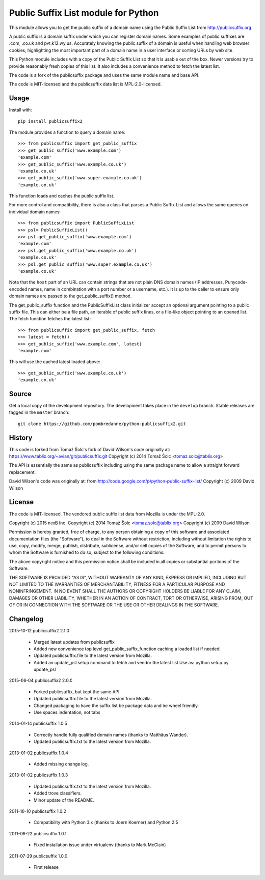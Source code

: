 Public Suffix List module for Python
====================================

This module allows you to get the public suffix of a domain name using the
Public Suffix List from http://publicsuffix.org

A public suffix is a domain suffix under which you can register domain
names. Some examples of public suffixes are .com, .co.uk and pvt.k12.wy.us.
Accurately knowing the public suffix of a domain is useful when handling
web browser cookies, highlighting the most important part of a domain name
in a user interface or sorting URLs by web site.

This Python module includes with a copy of the Public Suffix List so that it is
usable out of the box. Newer versions try to provide reasonably fresh copies of
this list. It also includes a convenience method to fetch the latest list.

The code is a fork of the publicsuffix package and uses the same module name and
base API.

The code is MIT-licensed and the publicsuffix data list is MPL-2.0-licensed.




Usage
-----

Install with::

    pip install publicsuffix2

The module provides a function to query a domain name::

    >>> from publicsuffix import get_public_suffix
    >>> get_public_suffix('www.example.com')
    'example.com'
    >>> get_public_suffix('www.example.co.uk')
    'example.co.uk'
    >>> get_public_suffix('www.super.example.co.uk')
    'example.co.uk'

This function loads and caches the public suffix list.

For more control and compatibility, there is also a class that parses a Public
Suffix List and allows the same queries on individual domain names::

    >>> from publicsuffix import PublicSuffixList
    >>> psl= PublicSuffixList()
    >>> psl.get_public_suffix('www.example.com')
    'example.com'
    >>> psl.get_public_suffix('www.example.co.uk')
    'example.co.uk'
    >>> psl.get_public_suffix('www.super.example.co.uk')
    'example.co.uk'

Note that the ``host`` part of an URL can contain strings that are
not plain DNS domain names (IP addresses, Punycode-encoded names, name in
combination with a port number or a username, etc.). It is up to the
caller to ensure only domain names are passed to the get_public_suffix()
method.


The get_public_suffix function and the PublicSuffixList class initializer accept
an optional argument pointing to a public suffix file. This can either be a file
path, an iterable of public suffix lines, or a file-like object pointing to an
opened list. The fetch function fetches the latest list::

    >>> from publicsuffix import get_public_suffix, fetch
    >>> latest = fetch()
    >>> get_public_suffix('www.example.com', latest)
    'example.com'

This will use the cached latest loaded above::

    >>> get_public_suffix('www.example.co.uk')
    'example.co.uk'



Source
------

Get a local copy of the development repository. The development takes 
place in the ``develop`` branch. Stable releases are tagged in the ``master``
branch::

    git clone https://github.com/pombredanne/python-publicsuffix2.git


History
-------
This code is forked from Tomaž Šolc's fork of David Wilson's code originally at:
https://www.tablix.org/~avian/git/publicsuffix.git
Copyright (c) 2014 Tomaž Šolc <tomaz.solc@tablix.org>

The API is essentially the same as publicsuffix including using the same package
name to allow a straight forward replacement.

David Wilson's code was originally at:
from http://code.google.com/p/python-public-suffix-list/
Copyright (c) 2009 David Wilson


License
-------

The code is MIT-licensed. 
The vendored public suffix list data from Mozilla is under the MPL-2.0.


Copyright (c) 2015 nexB Inc.
Copyright (c) 2014 Tomaž Šolc <tomaz.solc@tablix.org>
Copyright (c) 2009 David Wilson

Permission is hereby granted, free of charge, to any person obtaining a
copy of this software and associated documentation files (the "Software"),
to deal in the Software without restriction, including without limitation
the rights to use, copy, modify, merge, publish, distribute, sublicense,
and/or sell copies of the Software, and to permit persons to whom the
Software is furnished to do so, subject to the following conditions:

The above copyright notice and this permission notice shall be included in
all copies or substantial portions of the Software.

THE SOFTWARE IS PROVIDED "AS IS", WITHOUT WARRANTY OF ANY KIND, EXPRESS OR
IMPLIED, INCLUDING BUT NOT LIMITED TO THE WARRANTIES OF MERCHANTABILITY,
FITNESS FOR A PARTICULAR PURPOSE AND NONINFRINGEMENT. IN NO EVENT SHALL THE
AUTHORS OR COPYRIGHT HOLDERS BE LIABLE FOR ANY CLAIM, DAMAGES OR OTHER
LIABILITY, WHETHER IN AN ACTION OF CONTRACT, TORT OR OTHERWISE, ARISING
FROM, OUT OF OR IN CONNECTION WITH THE SOFTWARE OR THE USE OR OTHER
DEALINGS IN THE SOFTWARE.

Changelog
---------

2015-10-12    publicsuffix2 2.1.0

    * Merged latest updates from publicsuffix
    * Added new convenience top level get_public_suffix_function caching
      a loaded list if needed.
    * Updated publicsuffix.file to the latest version from Mozilla.
    * Added an update_psl setup command to fetch and vendor the latest list
      Use as: python setup.py update_psl


2015-06-04    publicsuffix2 2.0.0

    * Forked publicsuffix, but kept the same API
    * Updated publicsuffix.file to the latest version from Mozilla.
    * Changed packaging to have the suffix list be package data
      and be wheel friendly.
    * Use spaces indentation, not tabs


2014-01-14    publicsuffix 1.0.5

    * Correctly handle fully qualified domain names (thanks to Matthäus
      Wander).
    * Updated publicsuffix.txt to the latest version from Mozilla.

2013-01-02    publicsuffix 1.0.4

    * Added missing change log.

2013-01-02    publicsuffix 1.0.3

    * Updated publicsuffix.txt to the latest version from Mozilla.
    * Added trove classifiers.
    * Minor update of the README.

2011-10-10    publicsuffix 1.0.2

    * Compatibility with Python 3.x (thanks to Joern
      Koerner) and Python 2.5

2011-09-22    publicsuffix 1.0.1

    * Fixed installation issue under virtualenv (thanks to
      Mark McClain)

2011-07-29    publicsuffix 1.0.0

    * First release


